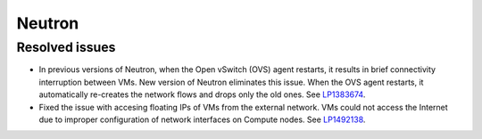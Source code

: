 
.. _neutron_rn_7.0:

Neutron
-------

Resolved issues
+++++++++++++++

* In previous versions of Neutron, when the Open vSwitch (OVS) agent
  restarts, it results in brief connectivity interruption between
  VMs.
  New version of Neutron eliminates this issue. When the OVS agent
  restarts, it automatically re-creates the network flows and drops
  only the old ones. See `LP1383674`_.

* Fixed the issue with accesing floating IPs of VMs from the external
  network. VMs could not access the Internet due to improper configuration
  of network interfaces on Compute nodes. See `LP1492138`_.

.. Links
.. _`LP1383674`: https://bugs.launchpad.net/neutron/+bug/1383674
.. _`LP1492138`: https://bugs.launchpad.net/fuel/+bug/1492138

